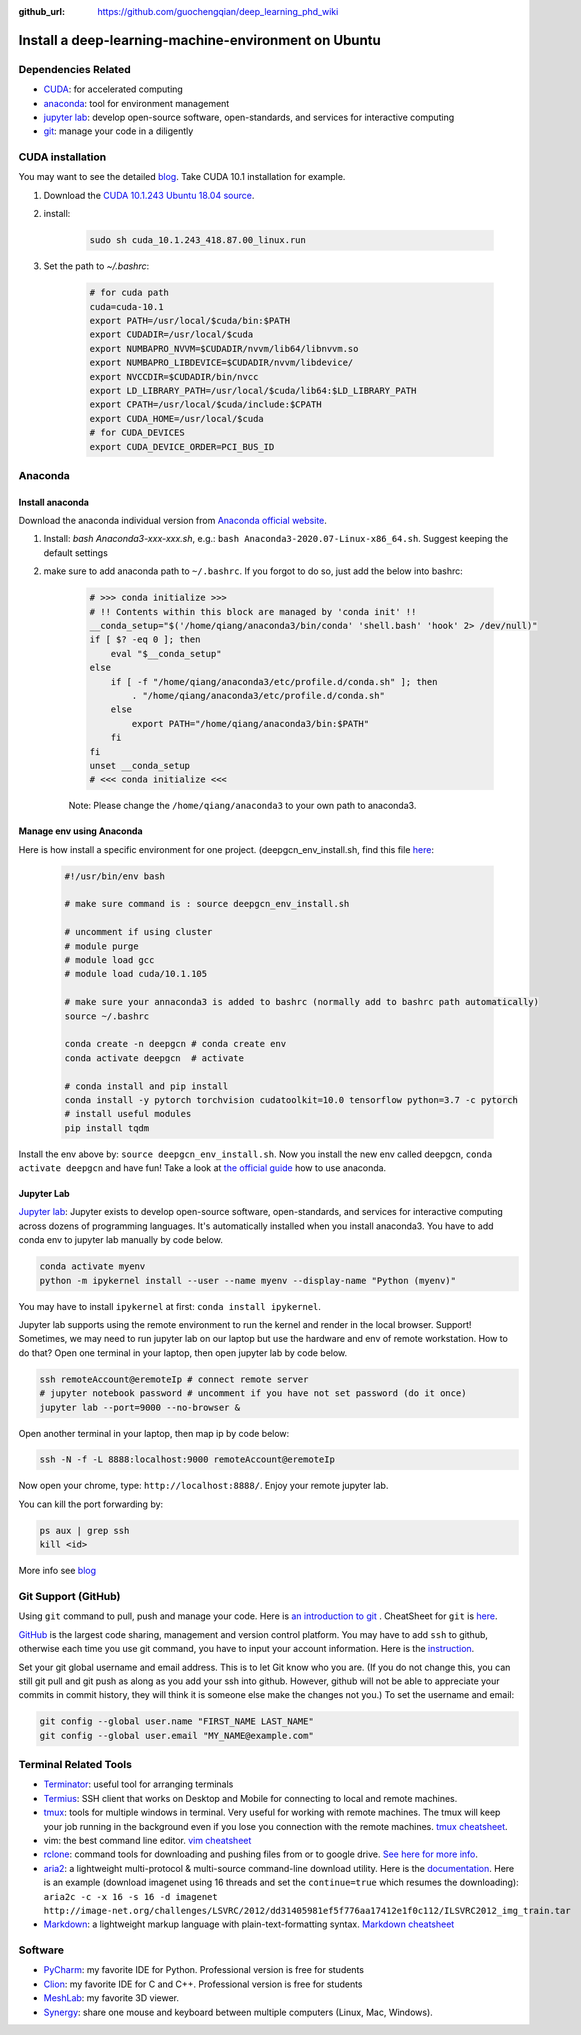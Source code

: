 :github_url: https://github.com/guochengqian/deep_learning_phd_wiki

Install a deep-learning-machine-environment on Ubuntu
=======================================================

Dependencies Related
-------------------------

-  `CUDA <https://developer.nvidia.com/cuda-10.1-download-archive-base>`_: for accelerated computing
-  `anaconda <https://www.anaconda.com/products/individual>`_: tool for environment management
-  `jupyter lab <https://jupyter.org/>`_: develop open-source software, open-standards, and services for interactive computing
-  `git <https://product.hubspot.com/blog/git-and-github-tutorial-for-beginners>`_: manage your code in a diligently 
 
CUDA installation
-----------------------
You may want to see the detailed `blog <https://www.pugetsystems.com/labs/hpc/How-to-install-CUDA-9-2-on-Ubuntu-18-04-1184/>`_.   
Take CUDA 10.1 installation for example. 

1. Download the `CUDA 10.1.243 Ubuntu 18.04 source <https://developer.nvidia.com/cuda-10.1-download-archive-update2?target_os=Linux&target_arch=x86_64&target_distro=Ubuntu&target_version=1804&target_type=runfilelocal>`_. 

2. install: 

    .. code-block:: bash
    
        sudo sh cuda_10.1.243_418.87.00_linux.run

3. Set the path to `~/.bashrc`:
    
    .. code-block:: bash
    
        # for cuda path
        cuda=cuda-10.1
        export PATH=/usr/local/$cuda/bin:$PATH
        export CUDADIR=/usr/local/$cuda
        export NUMBAPRO_NVVM=$CUDADIR/nvvm/lib64/libnvvm.so
        export NUMBAPRO_LIBDEVICE=$CUDADIR/nvvm/libdevice/
        export NVCCDIR=$CUDADIR/bin/nvcc
        export LD_LIBRARY_PATH=/usr/local/$cuda/lib64:$LD_LIBRARY_PATH
        export CPATH=/usr/local/$cuda/include:$CPATH
        export CUDA_HOME=/usr/local/$cuda
        # for CUDA_DEVICES
        export CUDA_DEVICE_ORDER=PCI_BUS_ID

Anaconda
---------------

Install anaconda
~~~~~~~~~~~~~~~~~~~
Download the anaconda individual version from `Anaconda official website <https://www.anaconda.com/products/individual>`_. 

1. Install: `bash Anaconda3-xxx-xxx.sh`, e.g.: ``bash Anaconda3-2020.07-Linux-x86_64.sh``. Suggest keeping the default settings

2. make sure to add anaconda path to ``~/.bashrc``. If you forgot to do so, just add the below into bashrc:  
    
    .. code-block:: 
    
        # >>> conda initialize >>>
        # !! Contents within this block are managed by 'conda init' !!
        __conda_setup="$('/home/qiang/anaconda3/bin/conda' 'shell.bash' 'hook' 2> /dev/null)"
        if [ $? -eq 0 ]; then
            eval "$__conda_setup"
        else
            if [ -f "/home/qiang/anaconda3/etc/profile.d/conda.sh" ]; then
                . "/home/qiang/anaconda3/etc/profile.d/conda.sh"
            else
                export PATH="/home/qiang/anaconda3/bin:$PATH"
            fi
        fi
        unset __conda_setup
        # <<< conda initialize <<<

    Note: Please change the ``/home/qiang/anaconda3`` to your own path to anaconda3.  

Manage env using Anaconda
~~~~~~~~~~~~~~~~~~~~~~~~~~~~
Here is how install a specific environment for one project. (deepgcn_env_install.sh, find this file `here <https://raw.githubusercontent.com/guochengqian/deep_learning_phd_wiki/master/scripts/deepgcn_env_install.sh>`_:  
    
    .. code-block:: bash    
    
        #!/usr/bin/env bash
        
        # make sure command is : source deepgcn_env_install.sh
        
        # uncomment if using cluster
        # module purge
        # module load gcc
        # module load cuda/10.1.105
        
        # make sure your annaconda3 is added to bashrc (normally add to bashrc path automatically)
        source ~/.bashrc
        
        conda create -n deepgcn # conda create env
        conda activate deepgcn  # activate
        
        # conda install and pip install
        conda install -y pytorch torchvision cudatoolkit=10.0 tensorflow python=3.7 -c pytorch
        # install useful modules
        pip install tqdm
        
Install the env above by: ``source deepgcn_env_install.sh``. 
Now you install the new env called deepgcn, ``conda activate deepgcn`` and have fun!  
Take a look at `the official guide <https://docs.conda.io/projects/conda/en/latest/user-guide/tasks/manage-environments.html>`_ how to use anaconda. 

Jupyter Lab
~~~~~~~~~~~~~
`Jupyter lab <https://jupyter.org/>`_: Jupyter exists to develop open-source software, open-standards, and services for interactive computing across dozens of programming languages. 
It's automatically installed when you install anaconda3.  You have to add conda env to jupyter lab manually by code below. 

.. code-block:: bash

    conda activate myenv
    python -m ipykernel install --user --name myenv --display-name "Python (myenv)"

You may have to install ``ipykernel`` at first: ``conda install ipykernel``. 

Jupyter lab supports using the remote environment to run the kernel and render in the local browser. Support! Sometimes, we may need to run jupyter lab on our laptop but use the hardware and env of remote workstation. How to do that? Open one terminal in your laptop, then open jupyter lab by code below. 

.. code-block:: bash

    ssh remoteAccount@eremoteIp # connect remote server
    # jupyter notebook password # uncomment if you have not set password (do it once)
    jupyter lab --port=9000 --no-browser &

Open another terminal in your laptop, then map ip by code below:

.. code-block:: bash

    ssh -N -f -L 8888:localhost:9000 remoteAccount@eremoteIp

Now open your chrome, type: ``http://localhost:8888/``. Enjoy your remote jupyter lab. 

You can kill the port forwarding by:

.. code-block:: bash

    ps aux | grep ssh
    kill <id>


More info see `blog <http://www.blopig.com/blog/2018/03/running-jupyter-notebook-on-a-remote-server-via-ssh>`_


Git Support (GitHub) 
--------------------
Using ``git`` command to pull, push and manage your code. 
Here is `an introduction to git <https://product.hubspot.com/blog/git-and-github-tutorial-for-beginners>`_ .  
CheatSheet for ``git`` is `here <https://education.github.com/git-cheat-sheet-education.pdf>`_.   

`GitHub <https://github.com/>`_ is the largest code sharing, management and version control platform.  
You may have to add ``ssh`` to github, otherwise each time you use git command, you have to input your account information. 
Here is the `instruction <https://docs.github.com/en/free-pro-team@latest/github/authenticating-to-github/adding-a-new-ssh-key-to-your-github-account>`_.  

Set your git global username and email address. This is to let Git know who you are. (If you do not change this, you can still git pull and git push as along as you add your ssh into github. However, github will not be able to appreciate your commits in commit history, they will think it is someone else make the changes not you.) To set the username and email:  

.. code-block:: bash

    git config --global user.name "FIRST_NAME LAST_NAME"
    git config --global user.email "MY_NAME@example.com" 

Terminal Related Tools
-----------------------

-  `Terminator`_: useful tool for arranging terminals
-  `Termius`_: SSH client that works on Desktop and Mobile for
   connecting to local and remote machines.
-  `tmux`_: tools for multiple windows in terminal. Very useful for
   working with remote machines. The tmux will keep your job running in
   the background even if you lose you connection with the remote
   machines. `tmux cheatsheet`_.
-  vim: the best command line editor. `vim cheatsheet`_
-  `rclone`_: command tools for downloading and pushing files from or to
   google drive. `See here for more info`_.
-  `aria2`_: a lightweight multi-protocol & multi-source command-line
   download utility. Here is the `documentation`_. Here is an example
   (download imagenet using 16 threads and set the ``continue=true``
   which resumes the downloading):
   ``aria2c -c -x 16 -s 16 -d imagenet http://image-net.org/challenges/LSVRC/2012/dd31405981ef5f776aa17412e1f0c112/ILSVRC2012_img_train.tar``
-  `Markdown`_: a lightweight markup language with plain-text-formatting
   syntax. `Markdown cheatsheet`_

Software
--------

-  `PyCharm`_: my favorite IDE for Python. Professional version is free
   for students
-  `Clion`_: my favorite IDE for C and C++. Professional version is free
   for students
-  `MeshLab`_: my favorite 3D viewer.
-  `Synergy`_: share one mouse and keyboard between multiple computers
   (Linux, Mac, Windows).

.. _Terminator: https://gnometerminator.blogspot.com/p/introduction.html
.. _Termius: https://termius.com/
.. _tmux: https://linuxize.com/post/getting-started-with-tmux/
.. _tmux cheatsheet: https://tmuxcheatsheet.com/
.. _vim cheatsheet: https://vim.rtorr.com/
.. _rclone: https://rclone.org/install/
.. _See here for more info: https://rclone.org/drive/
.. _aria2: https://aria2.github.io/
.. _documentation: https://aria2.github.io/manual/en/html/aria2c.html#options
.. _Markdown: https://www.markdownguide.org/
.. _Markdown cheatsheet: https://github.com/adam-p/markdown-here/wiki/Markdown-Cheatsheet
.. _PyCharm: https://www.jetbrains.com/pycharm/
.. _Clion: https://www.jetbrains.com/clion/
.. _MeshLab: https://snapcraft.io/install/meshlab/ubuntu
.. _Synergy: https://symless.com/synergy
